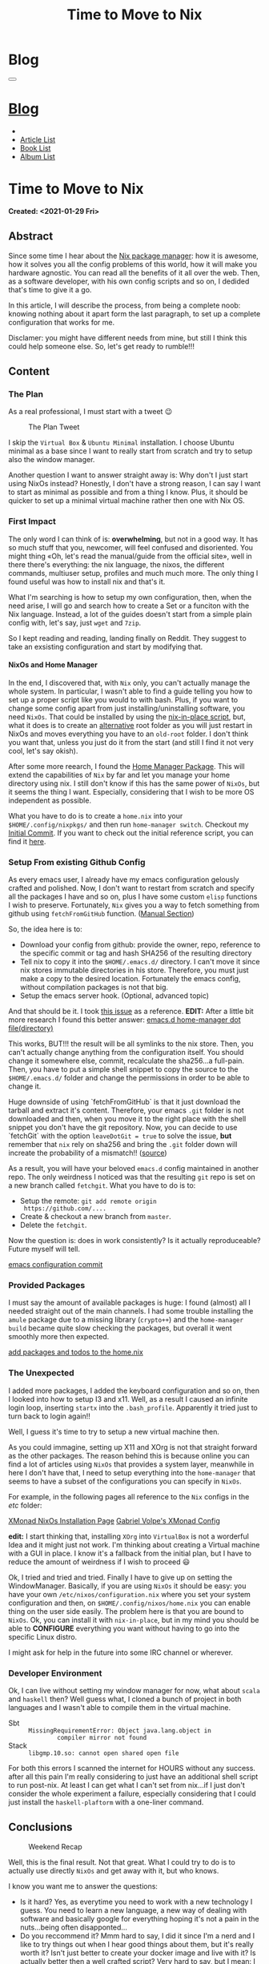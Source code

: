 #+OPTIONS: num:nil toc:t H:4
#+OPTIONS: html-preamble:nil html-postamble:nil html-scripts:t html-style:nil
#+TITLE: Time to Move to Nix
#+DESCRIPTION: Time to Move to Nix
#+KEYWORDS: Time to Move to Nix
#+CREATOR: Enrico Benini
#+HTML_HEAD_EXTRA: <link rel="shortcut icon" href="../../images/favicon.ico" type="image/x-icon">
#+HTML_HEAD_EXTRA: <link rel="icon" href="../../images/favicon.ico" type="image/x-icon">
#+HTML_HEAD_EXTRA:  <link rel="stylesheet" href="https://cdnjs.cloudflare.com/ajax/libs/font-awesome/5.13.0/css/all.min.css">
#+HTML_HEAD_EXTRA:  <link href="https://fonts.googleapis.com/css?family=Montserrat" rel="stylesheet" type="text/css">
#+HTML_HEAD_EXTRA:  <link href="https://fonts.googleapis.com/css?family=Lato" rel="stylesheet" type="text/css">
#+HTML_HEAD_EXTRA:  <link rel="stylesheet" href="../css/main.css">
#+HTML_HEAD_EXTRA:  <link rel="stylesheet" href="../css/blog.css">
#+HTML_HEAD_EXTRA:  <link rel="stylesheet" href="../css/article.css">

* Blog
  :PROPERTIES:
  :HTML_CONTAINER_CLASS: text-center navbar navbar-inverse navbar-fixed-top
  :CUSTOM_ID: navbar
  :END:
#+BEGIN_EXPORT html
<button type="button" class="navbar-toggle" data-toggle="collapse" data-target="#collapsableNavbar">
  <span class="icon-bar"Article 6</span>
  <span class="icon-bar"></span>
  <span class="icon-bar"></span>
</button>
<a title="Home" href="../blog.html"><h1 id="navbarTitle" class="navbar-text">Blog</h1></a>
<div class="collapse navbar-collapse" id="collapsableNavbar">
  <ul class="nav navbar-nav">
    <li><a title="Home" href="../index.html"><i class="fas fa-home fa-3x" aria-hidden="true"></i></a></li>
    <li><a title="Article List" href="../articleList.html" class="navbar-text h3">Article List</a></li>
<li><a title="Book List" href="../bookList.html" class="navbar-text h3">Book List</a></li>
<li><a title="Album List" href="../albumList.html" class="navbar-text h3">Album List</a></li>
  </ul>
</div>
#+END_EXPORT

* Time to Move to Nix
  :PROPERTIES:
  :CUSTOM_ID: Article
  :END:
  *Created: <2021-01-29 Fri>*
** Abstract
  :PROPERTIES:
  :CUSTOM_ID: ArticleAbstract
  :END:

  Since some time I hear about the [[https://nixos.wiki/wiki/Main_Page][Nix package manager]]: how it is
  awesome, how it solves you all the config problems of this world,
  how it will make you hardware agnostic. You can read all the
  benefits of it all over the web. Then, as a software developer, with
  his own config scripts and so on, I dedided that's time to give it a
  go.

  In this article, I will describe the process, from being a complete
  noob: knowing nothing about it apart form the last paragraph, to set
  up a complete configuration that works for me.

  Disclamer: you might have different needs from mine, but still I
  think this could help someone else. So, let's get ready to rumble!!!

** Content
  :PROPERTIES:
  :CUSTOM_ID: ArticleContent
  :END:

*** The Plan

    As a real professional, I must start with a tweet 😉
    #+caption: The Plan Tweet
    [[file:./2021-01-29-NixMigration/The_Plan_Tweet.png]]

    I skip the ~Virtual Box~ & ~Ubuntu Minimal~ installation. I choose
    Ubuntu minimal as a base since I want to really start from scratch
    and try to setup also the window manager.

    Another question I want to answer straight away is: Why don't I
    just start using NixOs instead? Honestly, I don't have a strong
    reason, I can say I want to start as minimal as possible and from a
    thing I know. Plus, it should be quicker to set up a minimal
    virtual machine rather then one with Nix OS.

*** First Impact

    The only word I can think of is: *overwhelming*, but not in a good
    way. It has so much stuff that you, newcomer, will feel confused
    and disoriented. You might thing «Oh, let's read the manual/guide
    from the official site», well in there there's everything: the nix
    language, the nixos, the different commands, multiuser setup,
    profiles and much much more. The only thing I found useful was
    how to install nix and that's it.

    What I'm searching is how to setup my own configuration, then,
    when the need arise, I will go and search how to create a Set or a
    funciton with the Nix language. Instead, a lot of the guides
    doesn't start from a simple plain config with, let's say, just
    ~wget~ and ~7zip~.

    So I kept reading and reading, landing finally on Reddit. They
    suggest to take an exsisting configuration and start by modifying
    that.

**** NixOs and Home Manager

     In the end, I discovered that, with ~Nix~ only, you can't
     actually manage the whole system. In particular, I wasn't able to
     find a guide telling you how to set up a proper script like you
     would to with bash. Plus, if you want to change some config apart
     from just installing/uninstalling software, you need
     ~NixOs~. That could be installed by using the [[https://github.com/jeaye/nixos-in-place][nix-in-place
     script]], but, what it does is to create an _alternative_ root
     folder as you will just restart in NixOs and moves everything you
     have to an ~old-root~ folder. I don't think you want that, unless
     you just do it from the start (and still I find it not very cool,
     let's say okish).

     After some more reearch, I found the [[https://github.com/nix-community/home-manager][Home Manager Package]]. This
     will extend the capabilities of ~Nix~ by far and let you manage
     your home directory using nix. I still don't know if this has the
     same power of ~NixOs~, but it seems the thing I want. Especially,
     considering that I wish to be more OS independent as possible.

     What you have to do is to create a ~home.nix~ into your
     ~$HOME/.config/nixpkgs/~ and then run ~home-manager switch~.
     Checkout my [[https://github.com/benkio/nix-config/commit/378a70906e691d4bdf3892844740743716eef40f][Initial Commit]]. If you want to check out the initial
     reference script, you can find it [[https://gist.github.com/benkio/2d4346e5e02b85556b0e][here]].

*** Setup From existing Github Config

    As every emacs user, I already have my emacs configuration
    gelously crafted and polished. Now, I don't want to restart from
    scratch and specify all the packages I have and so on, plus I have
    some custom ~elisp~ functions I wish to preserve. Fortunately,
    ~Nix~ gives you a way to fetch something from github using
    ~fetchFromGitHub~ function. ([[https://nixos.org/manual/nixpkgs/stable/#sec-sources][Manual Section]])

    So, the idea here is to:
    + Download your config from github: provide the owner, repo,
      reference to the specific commit or tag and hash SHA256 of the
      resulting directory
    + Tell nix to copy it into the ~$HOME/.emacs.d/~ directory. I
      can't move it since nix stores immutable directories in his
      store. Therefore, you must just make a copy to the desired
      location. Fortunately the emacs config, without compilation
      packages is not that big.
    + Setup the emacs server hook. (Optional, advanced topic)

    And that should be it. I took [[https://github.com/NixOS/nixpkgs/issues/14277][this issue]] as a reference.
    *EDIT:* After a little bit more research I found this better
    answer: [[https://discourse.nixos.org/t/home-manager-spacemacs/8033][emacs.d home-manager dot file(directory)]]

    This works, BUT!!! the result will be all symlinks to the nix
    store. Then, you can't actually change anything from the
    configuration itself. You should change it somewhere else, commit,
    recalculate the sha256...a full-pain. Then, you have to put a
    simple shell snippet to copy the source to the ~$HOME/.emacs.d/~
    folder and change the permissions in order to be able to change
    it.

    Huge downside of using `fetchFromGitHub` is that it just download
    the tarball and extract it's content. Therefore, your emacs ~.git~
    folder is not downloaded and then, when you move it to the right
    place with the shell snippet you don't have the git
    repository. Now, you can decide to use `fetchGit` with the
    option ~leaveDotGit = true~ to solve the issue, *but* remember
    that ~nix~ rely on sha256 and bring the ~.git~ folder down will
    increate the probability of a mismatch!! ([[https://discourse.nixos.org/t/keep-git-folder-in-when-fetching-a-git-repo/8590/2][source]])

    As a result, you will have your beloved ~emacs.d~ config
    maintained in another repo. The only weirdness I noticed was that
    the resulting ~git~ repo is set on a new branch called
    ~fetchgit~. What you have to do is to:
    + Setup the remote: ~git add remote origin
      https://github.com/....~
    + Create & checkout a new branch from ~master~.
    + Delete the ~fetchgit~.

    Now the question is: does in work consistently? Is it actually
    reproduceable? Future myself will tell.

    [[https://github.com/benkio/nix-config/commit/6b2a31fafab4f9853f9ef9a87acbebbfa810eab1][emacs configuration commit]]

*** Provided Packages

    I must say the amount of available packages is huge: I found
    (almost) all I needed straight out of the main channels. I had
    some trouble installing the ~amule~ package due to a missing
    library (~crypto++~) and the ~home-manager build~ became quite
    slow checking the packages, but overall it went smoothly more then
    expected.

    [[https://github.com/benkio/nix-config/commit/ef67d992efe0f96840e16814fe669ebae8c2498d][add packages and todos to the home.nix]]

*** The Unexpected

    I added more packages, I added the keyboard configuration and so
    on, then I looked into how to setup I3 and x11. Well, as a result
    I caused an infinite login loop, inserting ~startx~ into the
    ~.bash_profile~. Apparently it tried just to turn back to login
    again!!

    Well, I guess it's time to try to setup a new virtual machine then.

    As you could immagine, setting up X11 and XOrg is not that
    straight forward as the other packages. The reason behind this is
    because online you can find a lot of articles using ~NixOs~ that
    provides a system layer, meanwhile in here I don't have that, I
    need to setup everything into the ~home-manager~ that seems to
    have a subset of the configurations you can specify in
    ~NixOs~. 

    For example, in the following pages all reference to the
    ~Nix~ configs in the /etc/ folder:

    [[http://wiki.haskell.org/Xmonad/Installing_xmonad#NixOS][XMonad NixOs Installation Page]]
    [[https://gvolpe.com/blog/xmonad-polybar-nixos/#xmonad][Gabriel Volpe's XMonad Config]]

    *edit:* I start thinking that, installing ~XOrg~ into ~VirtualBox~
    is not a worderful Idea and it might just not work. I'm thinking
    about creating a Virtual machine with a GUI in place. I know it's
    a fallback from the initial plan, but I have to reduce the amount
    of weirdness if I wish to proceed 😃

    Ok, I tried and tried and tried. Finally I have to give up on
    setting the WindowManager. Basically, if you are using ~NixOs~ it
    should be easy: you have your own ~/etc/nixos/configuration.nix~
    where you set your system configuration and then, on
    ~$HOME/.config/nixos/home.nix~ you can enable thing on the user
    side easily. The problem here is that you are bound to
    ~NixOs~. Ok, you can install it with ~nix-in-place~, but in my
    mind you should be able to *CONFIGURE* everything you want without
    having to go into the specific Linux distro.

    I might ask for help in the future into some IRC channel or wherever.

*** Developer Environment

    Ok, I can live without setting my window manager for now, what
    about ~scala~ and ~haskell~ then? Well guess what, I cloned a
    bunch of project in both languages and I wasn't able to compile
    them in the virtual machine.

    + Sbt :: ~MissingRequirementError: Object java.lang.object in
             compiler mirror not found~
    + Stack :: ~libgmp.10.so: cannot open shared open file~

    For both this errors I scanned the internet for HOURS without any
    success. after all this pain I'm really considering to just have
    an additional shell script to run post-nix. At least I can get
    what I can't set from nix...if I just don't consider the whole
    experiment a failure, especially considering that I could just
    install the ~haskell-plaftorm~ with a one-liner command.

** Conclusions
  :PROPERTIES:
  :CUSTOM_ID: ArticleConclusions
  :END:

  #+caption: Weekend Recap
  [[file:./2021-01-29-NixMigration/weekendResult.png]]

  Well, this is the final result. Not that great. What I could try to
  do is to actually use directly ~NixOs~ and get away with it, but
  who knows.

  I know you want me to answer the questions:
  - Is it hard? Yes, as everytime you need to work with a new
    technology I guess. You need to learn a new language, a new way of
    dealing with software and basically google for everything hoping
    it's not a pain in the nuts...being often disapponted...
  - Do you reccommend it? Mmm hard to say, I did it since I'm a nerd
    and I like to try things out when I hear good things about them,
    but it's really worth it? Isn't just better to create your docker
    image and live with it? Is actually better then a well crafted
    script? Very hard to say, but I mean: I use emacs, I have a blog
    in org-mode. It's obvious that there is already something wrong here.

** References
 * [[https://nixos.org/][NixOs Website]] :: Where you can find all the ufficial instructions
      about Nix and the related distro.
 * [[https://github.com/jeaye/nixos-in-place][Nix In Place]] :: You can install ~NixOs~ wherever you want (Linux or
      Mac) more or less.
 * [[https://github.com/nix-community/home-manager][Home Manager]] :: ~Nix~ package that allows you to access quite some
      configuration options of your home directory as well as manage
      your software.
 * [[https://github.com/benkio/nix-config.git][My Nix Config]] :: Here is where I try to build my nix
      configuration.
 * [[https://gist.github.com/benkio/2d4346e5e02b85556b0e][Reference Script]] :: Script I used until now to setup a new machine
* Share Buttons
  :PROPERTIES:
  :CUSTOM_ID: ShareButtons
  :END:
#+BEGIN_EXPORT html
<!-- AddToAny BEGIN -->
<hr>
<div class="a2a_kit a2a_kit_size_32 a2a_default_style">
<a class="a2a_dd" href="https://www.addtoany.com/share"></a>
<a class="a2a_button_facebook"></a>
<a class="a2a_button_twitter"></a>
<a class="a2a_button_whatsapp"></a>
<a class="a2a_button_telegram"></a>
<a class="a2a_button_linkedin"></a>
<a class="a2a_button_email"></a>
</div>
<script async src="https://static.addtoany.com/menu/page.js"></script>
<!-- AddToAny END -->
#+END_EXPORT

#+begin_export html
<script type="text/javascript">
$(function() {
  $('#text-table-of-contents > ul li').first().css("display", "none");
  $('#text-table-of-contents > ul li').last().css("display", "none");
  $('#table-of-contents').addClass("visible-lg")
});
</script>
#+end_export
